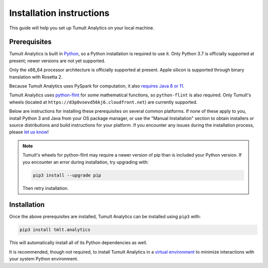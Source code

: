 .. _Installation instructions:

Installation instructions
=========================

This guide will help you set up Tumult Analytics on your local machine.

Prerequisites
^^^^^^^^^^^^^

Tumult Analytics is built in `Python <https://www.python.org/>`__, so a Python installation is required to use it.
Only Python 3.7 is officially supported at present; newer versions are not yet supported.

Only the x86_64 processor architecture is officially supported at present. Apple silicon is supported through binary translation with Rosetta 2.

..
    TODO: Update this once we support PySpark >3.1.0, as the requirements change.

Because Tumult Analytics uses PySpark for computation, it also `requires Java 8 or 11 <https://spark.apache.org/docs/3.0.0/index.html#downloading>`__.


Tumult Analytics uses `python-flint <https://github.com/fredrik-johansson/python-flint/>`__
for some mathematical functions, so ``python-flint`` is also required.
Only Tumult's wheels (located at ``https://d3p0voevd56kj6.cloudfront.net``) are
currently supported.

Below are instructions for installing these prerequisites on several common platforms.
If none of these apply to you, install Python 3 and Java from your OS package manager, or use the "Manual Installation" section to obtain installers or source distributions and build instructions for your platform.
If you encounter any issues during the installation process, please `let us know <https://gitlab.com/tumult-labs/analytics/-/issues>`__!

.. tabbed:: Linux (Debian-based)

    Python and ``pip``, Python's package manager, are likely already installed.
    If they are not, install them with:

    .. code-block:: bash

        apt install python3 python3-pip

    Java may already be installed as well.
    If it is not, install the Java Runtime Environment with:

    .. code-block:: bash

        apt install openjdk-8-jre-headless

    Then install python-flint with

    .. code-block:: bash

        pip3 install -i https://d3p0voevd56kj6.cloudfront.net python-flint
    

.. tabbed:: Linux (Red Hat-based)

    Python and ``pip``, Python's package manager, may already be installed.
    On some releases, Python 2 may be installed by default, but not Python 3.
    To install Python 3, run:

    .. code-block:: bash

        yum install python3 python3-pip

    To install Java, run:

    .. code-block:: bash

        yum install java-1.8.0-openjdk-headless

    Note that despite the package name, this will install Java 8.

    Then install python-flint with

    .. code-block:: bash

        pip3 install -i https://d3p0voevd56kj6.cloudfront.net python-flint


.. tabbed:: macOS (Intel)

    The below instructions assume the use of `Homebrew <https://brew.sh/>`__ for managing packages.
    If you do not wish to use Homebrew for this, use the "Manual Installation" instructions instead.

    If you do not already have Homebrew, it can be installed with:

    .. code-block:: bash

        /bin/bash -c "$(curl -fsSL https://raw.githubusercontent.com/Homebrew/install/HEAD/install.sh)"

    Python may be installed with:

    .. code-block:: bash

        brew install python@3.7

    And Java may be installed with:

    .. code-block:: bash

        brew install openjdk@8

    Then install python-flint with:

    .. code-block:: bash

        pip3 install -i https://d3p0voevd56kj6.cloudfront.net python-flint


.. tabbed:: macOS (Apple silicon)

    Since Python 3.7 is not supported on the Apple silicon processor architecture, you will need to first install `Rosetta 2 <https://support.apple.com/en-us/HT211861>`__ and the x86_64 version of Homebrew.

    If you do not already have Rosetta 2, it can be installed with:

    .. code-block:: bash

        softwareupdate --install-rosetta

    The x86_64 version of Homebrew can be installed with:

    .. code-block:: bash

        arch -x86_64 /bin/bash -c "$(curl -fsSL https://raw.githubusercontent.com/Homebrew/install/master/install.sh)"

    Now, you can install Python 3.7 with:

    .. code-block:: bash

        arch -x86_64 /usr/local/bin/brew install python@3.7

    And Java may be installed with:

    .. code-block:: bash

        arch -x86_64 /usr/local/bin/brew install openjdk@8

    Then install python-flint with:

    .. code-block:: bash

        pip3 install -i https://d3p0voevd56kj6.cloudfront.net python-flint

.. tabbed:: Windows

    The only supported way to install Tumult Analytics on Windows is using the `Windows Subsystem for Linux (WSL) <https://docs.microsoft.com/en-us/windows/wsl/about>`__.

    Once you install your preferred Linux distribution with WSL, follow the corresponding Linux installation instructions to get Tumult Core setup.


.. note::
    Tumult's wheels for python-flint may require a newer version of pip than is included your Python version. If you encounter an error during installation, try upgrading with:
    
    .. code-block:: bash

        pip3 install --upgrade pip
    
    Then retry installation. 

Installation
^^^^^^^^^^^^

Once the above prerequisites are installed, Tumult Analytics can be installed using ``pip3`` with:

.. code-block:: bash

  pip3 install tmlt.analytics

This will automatically install all of its Python dependencies as well.

It is recommended, though not required, to install Tumult Analytics in a `virtual environment <https://packaging.python.org/en/latest/tutorials/installing-packages/#creating-virtual-environments>`__ to minimize interactions with your system Python environment.
